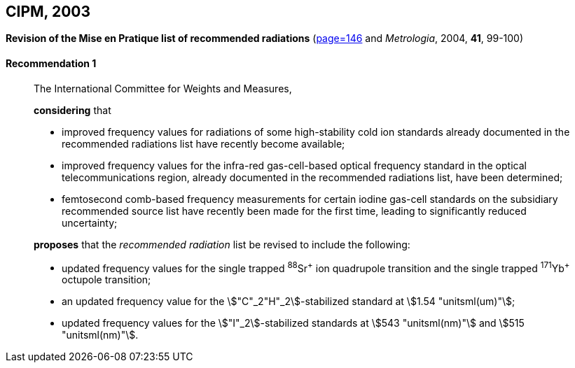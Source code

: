 [[cipm2003]]
[%unnumbered]
== CIPM, 2003

[[cipm2003r1]]
[%unnumbered]
=== {blank}

[.variant-title,type=quoted]
*Revision of the Mise en Pratique list of recommended radiations* (<<PV71, page=146>> and _Metrologia_, 2004, *41*, 99-100)

[[cipm2003r1r1]]
==== Recommendation 1
____

The International Committee for Weights and Measures,

*considering* that

* improved frequency values for radiations of some high-stability cold ion standards already documented in the recommended radiations list have recently become available;
* improved frequency values for the infra-red gas-cell-based optical frequency standard in the optical telecommunications region, already documented in the recommended radiations list, have been determined;
* femtosecond comb-based frequency measurements for certain iodine gas-cell standards on the subsidiary recommended source list have recently been made for the first time, leading to significantly reduced uncertainty;

*proposes* that the _recommended radiation_ list be revised to include the following:

* updated frequency values for the single trapped ^88^Sr^\+^ ion quadrupole transition and the single trapped ^171^Yb^+^ octupole transition;
* an updated frequency value for the stem:["C"_2"H"_2]-stabilized standard at stem:[1.54 "unitsml(um)"];
* updated frequency values for the stem:["I"_2]-stabilized standards at stem:[543 "unitsml(nm)"] and stem:[515 "unitsml(nm)"].
____